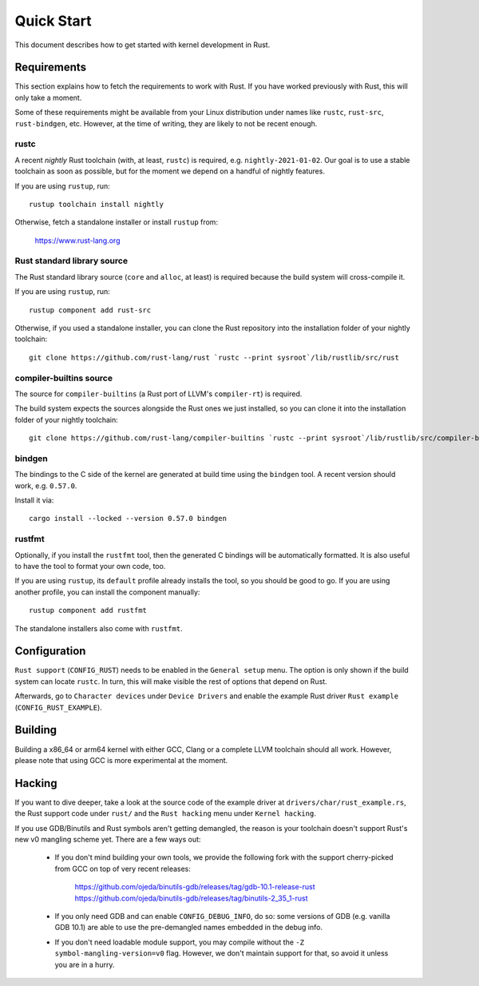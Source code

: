 .. _rust_quick_start:

Quick Start
===========

This document describes how to get started with kernel development in Rust.


Requirements
------------

This section explains how to fetch the requirements to work with Rust.
If you have worked previously with Rust, this will only take a moment.

Some of these requirements might be available from your Linux distribution
under names like ``rustc``, ``rust-src``, ``rust-bindgen``, etc. However,
at the time of writing, they are likely to not be recent enough.


rustc
*****

A recent *nightly* Rust toolchain (with, at least, ``rustc``) is required,
e.g. ``nightly-2021-01-02``. Our goal is to use a stable toolchain as soon
as possible, but for the moment we depend on a handful of nightly features.

If you are using ``rustup``, run::

    rustup toolchain install nightly

Otherwise, fetch a standalone installer or install ``rustup`` from:

    https://www.rust-lang.org


Rust standard library source
****************************

The Rust standard library source (``core`` and ``alloc``, at least) is required
because the build system will cross-compile it.

If you are using ``rustup``, run::

    rustup component add rust-src

Otherwise, if you used a standalone installer, you can clone the Rust
repository into the installation folder of your nightly toolchain::

    git clone https://github.com/rust-lang/rust `rustc --print sysroot`/lib/rustlib/src/rust


compiler-builtins source
************************

The source for ``compiler-builtins`` (a Rust port of LLVM's ``compiler-rt``)
is required.

The build system expects the sources alongside the Rust ones we just installed,
so you can clone it into the installation folder of your nightly toolchain::

    git clone https://github.com/rust-lang/compiler-builtins `rustc --print sysroot`/lib/rustlib/src/compiler-builtins


bindgen
*******

The bindings to the C side of the kernel are generated at build time using
the ``bindgen`` tool. A recent version should work, e.g. ``0.57.0``.

Install it via::

    cargo install --locked --version 0.57.0 bindgen


rustfmt
*******

Optionally, if you install the ``rustfmt`` tool, then the generated C bindings
will be automatically formatted. It is also useful to have the tool to format
your own code, too.

If you are using ``rustup``, its ``default`` profile already installs the tool,
so you should be good to go. If you are using another profile, you can install
the component manually::

    rustup component add rustfmt

The standalone installers also come with ``rustfmt``.


Configuration
-------------

``Rust support`` (``CONFIG_RUST``) needs to be enabled in the ``General setup``
menu. The option is only shown if the build system can locate ``rustc``.
In turn, this will make visible the rest of options that depend on Rust.

Afterwards, go to ``Character devices`` under ``Device Drivers`` and enable
the example Rust driver ``Rust example`` (``CONFIG_RUST_EXAMPLE``).


Building
--------

Building a x86_64 or arm64 kernel with either GCC, Clang or a complete LLVM
toolchain should all work. However, please note that using GCC is more
experimental at the moment.


Hacking
-------

If you want to dive deeper, take a look at the source code of the example
driver at ``drivers/char/rust_example.rs``, the Rust support code under
``rust/`` and the ``Rust hacking`` menu under ``Kernel hacking``.

If you use GDB/Binutils and Rust symbols aren't getting demangled, the reason
is your toolchain doesn't support Rust's new v0 mangling scheme yet. There are
a few ways out:

  - If you don't mind building your own tools, we provide the following fork
    with the support cherry-picked from GCC on top of very recent releases:

        https://github.com/ojeda/binutils-gdb/releases/tag/gdb-10.1-release-rust
        https://github.com/ojeda/binutils-gdb/releases/tag/binutils-2_35_1-rust

  - If you only need GDB and can enable ``CONFIG_DEBUG_INFO``, do so:
    some versions of GDB (e.g. vanilla GDB 10.1) are able to use
    the pre-demangled names embedded in the debug info.

  - If you don't need loadable module support, you may compile without
    the ``-Z symbol-mangling-version=v0`` flag. However, we don't maintain
    support for that, so avoid it unless you are in a hurry.

